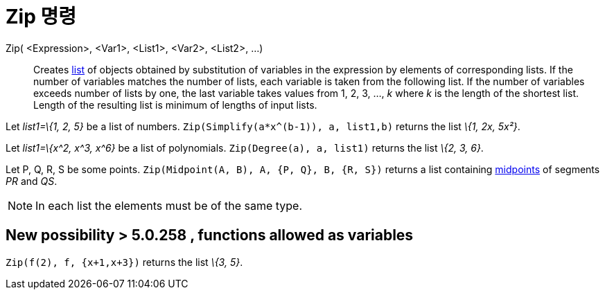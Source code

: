 = Zip 명령
:page-en: commands/Zip
ifdef::env-github[:imagesdir: /ko/modules/ROOT/assets/images]

Zip( <Expression>, <Var1>, <List1>, <Var2>, <List2>, ...)::
  Creates xref:/s_index_php?title=Lists_action=edit_redlink=1.adoc[list] of objects obtained by substitution of
  variables in the expression by elements of corresponding lists. If the number of variables matches the number of
  lists, each variable is taken from the following list. If the number of variables exceeds number of lists by one, the
  last variable takes values from 1, 2, 3, ..., _k_ where _k_ is the length of the shortest list. Length of the
  resulting list is minimum of lengths of input lists.

[EXAMPLE]
====

Let _list1=\{1, 2, 5}_ be a list of numbers. `++Zip(Simplify(a*x^(b-1)), a, list1,b)++` returns the list _\{1, 2x,
5x²}_.

====

[EXAMPLE]
====

Let _list1=\{x^2, x^3, x^6}_ be a list of polynomials. `++Zip(Degree(a), a, list1)++` returns the list _\{2, 3, 6}_.

====

[EXAMPLE]
====

Let P, Q, R, S be some points. `++Zip(Midpoint(A, B), A, {P, Q}, B, {R, S})++` returns a list containing
xref:/s_index_php?title=Midpoint_Command_action=edit_redlink=1.adoc[midpoints] of segments _PR_ and _QS_.

====

[NOTE]
====

In each list the elements must be of the same type.

====

== New possibility > 5.0.258 , functions allowed as variables

[EXAMPLE]
====

`++Zip(f(2), f, {x+1,x+3})++` returns the list _\{3, 5}_.

====
